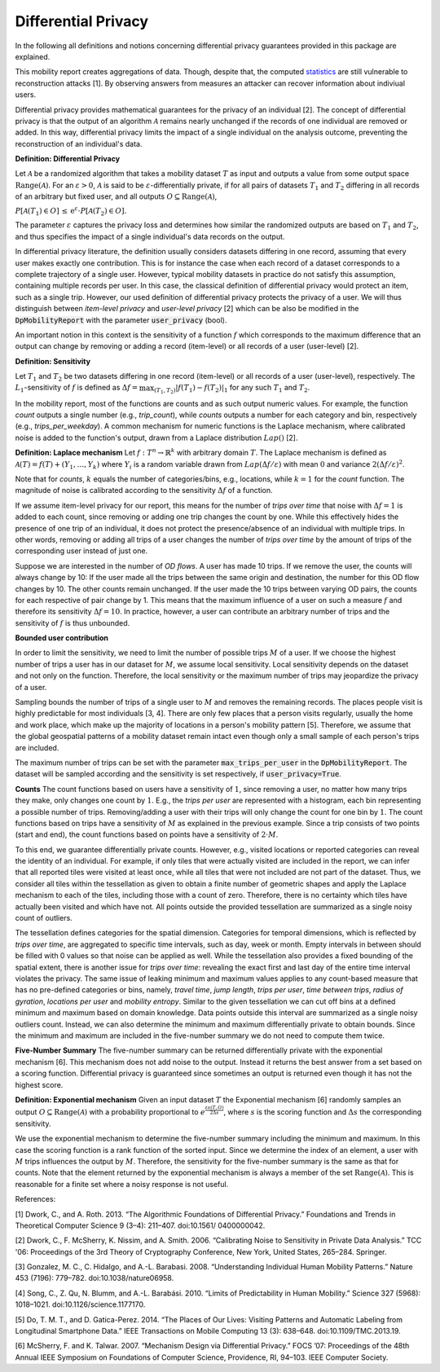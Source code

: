 ============================================================
Differential Privacy
============================================================

In the following all definitions and notions concerning differential privacy guarantees provided in this package are explained.

This mobility report creates aggregations of data. Though, despite that, the computed `statistics`_ are still vulnerable to reconstruction attacks [1].
By observing answers from measures an attacker can recover information about indiviual users.

Differential privacy provides mathematical guarantees for the privacy of an individual [2].
The concept of differential privacy is that the output of an algorithm :math:`\mathcal{A}` remains
nearly unchanged if the records of one individual are removed or added.
In this way, differential privacy limits the impact of a single individual on
the analysis outcome, preventing the reconstruction of an individual's data.


**Definition: Differential Privacy**

Let :math:`\mathcal{A}` be a randomized algorithm that 
takes a mobility dataset :math:`T` as input and outputs a value from some output space :math:`\text{Range}(\mathcal{A})`.
For an :math:`\varepsilon > 0`, :math:`\mathcal{A}` is said to be 
:math:`\varepsilon`-differentially private, if for all pairs of datasets :math:`T_1` and :math:`T_2` differing in all
records of an arbitrary but fixed user, and all outputs :math:`O\subseteq \text{Range}(\mathcal{A})`,

:math:`P[\mathcal{A}(T_1) \in O] \,\leq\, \mathrm{e}^{\varepsilon} \cdot P[\mathcal{A}(T_2) \in O].`

The parameter :math:`\varepsilon` captures the privacy loss and determines
how similar the randomized outputs are based on :math:`T_1` and :math:`T_2`, and thus
specifies the impact of a single individual's data records on the output.

In differential privacy literature, the definition usually considers datasets differing in 
one record, assuming that every user makes exactly one contribution. This is for instance the case 
when 
each record of a dataset corresponds to a complete trajectory of a single user. 
However, typical mobility datasets in practice do not satisfy this assumption, containing multiple 
records 
per user. In this case, the classical definition of differential 
privacy would protect an item, such as a single trip. However, our used
definition of differential privacy protects the 
privacy of a user. We will thus distinguish between *item-level 
privacy* and *user-level privacy* [2] which can be also be modified in the :code:`DpMobilityReport` with the parameter :code:`user_privacy` (bool).


An important notion in this context is the sensitivity of a
function :math:`f` which corresponds to the maximum difference that an output can
change by removing or adding a record (item-level) or all records of a user (user-level) [2].

**Definition: Sensitivity**

Let :math:`T_1` and :math:`T_2` be two datasets differing in one record (item-level) or all records of a user 
(user-level), respectively.
The :math:`L_1`-sensitivity of :math:`f` is defined as
:math:`\Delta f = \max_{(T_1,T_2)} \vert f(T_1) - f(T_2)\vert_{1}`
for any such :math:`T_1` and :math:`T_2`.

In the mobility report, most of the functions are counts
and as such output numeric values.
For example, the function *count* outputs a single number (e.g., *trip_count*), while
*counts* outputs a number for each category and bin, respectively (e.g., *trips_per_weekday*).
A common mechanism for numeric functions is the Laplace
mechanism, where calibrated noise is added to the function's output,
drawn from a Laplace distribution :math:`Lap()` [2].

**Definition: Laplace mechanism**
Let :math:`f:T^n\to \mathbb{R}^k` with arbitrary domain :math:`T`.
The Laplace mechanism is defined as 
:math:`\mathcal{A}(T) = f(T)+ (Y_1,\ldots,Y_k)`
where :math:`Y_i` is a random variable drawn from :math:`Lap\left(\Delta f / 
\varepsilon\right)` with mean :math:`0` and variance :math:`2(\Delta
f / \varepsilon)^2`.

Note that for *counts*, :math:`k` equals the
number of categories/bins, e.g., locations, while :math:`k=1`
for the *count* function.
The magnitude of noise is calibrated according to the sensitivity :math:`\Delta f` of
a function.

If we assume item-level privacy for our report, this means for the number of
*trips over time* that noise with :math:`\Delta f=1` is added to each count,
since removing or adding one trip changes the count by one.
While this effectively hides the presence of one trip of an individual,
it does not protect the presence/absence of an individual with multiple trips.
In other words, removing or adding all trips of a user changes the number
of *trips over time* by the amount of trips of the corresponding user
instead of just one.

Suppose we are interested in the number of *OD flows*.
A user has made 10 trips. If we remove the user, the counts will always change by 10: 
If the user made all the trips between the same origin and destination, the number for this
OD flow changes by 10. The other counts remain unchanged.
If the user made the 10 trips between varying OD pairs, the counts for each respective of pair
change by 1. This means that the maximum influence of a user on such a 
measure :math:`f` and therefore its sensitivity :math:`\Delta f=10`.
In practice, however, a user can contribute an arbitrary number of trips and
the sensitivity of :math:`f` is thus unbounded.

**Bounded user contribution**

In order to limit the sensitivity,
we need to limit the number of possible trips :math:`M` of a user.
If we choose the highest number of trips a user has in our dataset for :math:`M`, we
assume local sensitivity.
Local sensitivity depends on the dataset and not only on the function.
Therefore, the local sensitivity or the maximum number of trips may jeopardize
the privacy of a user.

Sampling bounds the number of trips of a single user to :math:`M` and removes the remaining records.
The places people visit is highly predictable for most individuals [3, 4].
There are only few places that a person visits regularly,
usually the home and work place, which make up the majority of locations in a
person's mobility pattern [5].
Therefore, we assume that the global geospatial patterns of a mobility dataset
remain intact even though only a small sample of each person's trips are
included.

The maximum number of trips can be set with the parameter :code:`max_trips_per_user` in the :code:`DpMobilityReport`.
The dataset will be sampled according and the sensitivity is set respectively, if :code:`user_privacy=True`.


**Counts**
The count functions based on users have a
sensitivity of :math:`1`, since removing a user, no matter how many trips they make,
only changes one count by :math:`1`. E.g., the *trips per user* are
represented with a histogram, each bin representing a possible number of trips.
Removing/adding a user with their trips will only change the count for one bin
by :math:`1`.
The count functions based on trips have a sensitivity of
:math:`M` as explained in the previous example.
Since a trip consists of two points (start and end),
the count functions based on points have a sensitivity
of :math:`2\cdot M`.

To this end, we guarantee differentially private counts. However, e.g.,
visited locations or reported categories can reveal the identity of an 
individual.
For example, if only tiles that were actually visited are included in the
report, we can infer that all reported tiles were visited at least
once, while all tiles that were not included are not part of the dataset.
Thus, we consider all tiles within the tessellation as given to obtain a finite number of geometric shapes and 
apply the Laplace mechanism to each of the tiles, including 
those with a count of zero. Therefore, there is no certainty which tiles have actually been visited and which 
have 
not. All points outside the provided tessellation are
summarized as a single noisy count of outliers.

The tessellation defines categories for the spatial dimension.
Categories for temporal dimensions, which is reflected by 
*trips over time*, are aggregated to specific time intervals, such as
day, week or month.
Empty intervals in between should be filled with 0 values so that noise can be
applied as well. 
While the tessellation also provides a fixed bounding of the spatial extent,
there is another issue for *trips over time*:
revealing the exact first and last day of the entire time interval violates the
privacy. The same issue of leaking minimum and maximum values applies to any
count-based measure that has no 
pre-defined categories or bins, namely, 
*travel time*, *jump length*, *trips per user*, *time between trips*, *radius of 
gyration*, *locations per user* and *mobility entropy*. 
Similar to the given tessellation we can cut off bins at a defined 
minimum and maximum based on domain knowledge.
Data points outside this interval are summarized as a single noisy outliers
count.
Instead, we can also determine the minimum and maximum differentially private
to obtain bounds.
Since the minimum and maximum are included in the five-number summary we do not
need to compute them twice.

**Five-Number Summary**
The five-number summary can be returned differentially private with
the exponential mechanism [6].
This mechanism does not add noise to
the output. Instead it returns the best answer from a set based on a scoring function.
Differential privacy is 
guaranteed since sometimes an output is returned even though it has not the highest 
score. 

**Definition: Exponential mechanism**
Given an input dataset :math:`T` the Exponential mechanism [6]
randomly samples an output :math:`O\subseteq \text{Range}(\mathcal{A})` with a
probability	proportional to :math:`e^{\frac{\varepsilon s(T,O)}{2\Delta s}}`,
where :math:`s` is the scoring function and :math:`\Delta s` the corresponding
sensitivity.

We use the exponential mechanism to determine the five-number summary including
the minimum and maximum. In this case the scoring function is a rank function of
the sorted input.
Since we determine the index of an element, a user with :math:`M` trips influences
the output by :math:`M`. Therefore, the sensitivity for the five-number summary is the same as that for 
counts.
Note that the element returned by the exponential mechanism is always a member
of the set :math:`\text{Range}(\mathcal{A})`.
This is reasonable for a finite set where a noisy response is not useful.


References:

[1] Dwork, C., and A. Roth. 2013. “The Algorithmic Foundations of Differential Privacy.” Foundations and Trends in Theoretical Computer Science 9 (3–4): 211–407. doi:10.1561/ 0400000042.

[2] Dwork, C., F. McSherry, K. Nissim, and A. Smith. 2006. “Calibrating Noise to Sensitivity in Private Data Analysis.” TCC '06: Proceedings of the 3rd Theory of Cryptography Conference, New York, United States, 265–284. Springer.

[3] Gonzalez, M. C., C. Hidalgo, and A.-L. Barabasi. 2008. “Understanding Individual Human Mobility Patterns.” Nature 453 (7196): 779–782. doi:10.1038/nature06958.

[4] Song, C., Z. Qu, N. Blumm, and A.-L. Barabási. 2010. “Limits of Predictability in Human Mobility.” Science 327 (5968): 1018–1021. doi:10.1126/science.1177170.

[5] Do, T. M. T., and D. Gatica-Perez. 2014. “The Places of Our Lives: Visiting Patterns and Automatic Labeling from Longitudinal Smartphone Data.” IEEE Transactions on Mobile Computing 13 (3): 638–648. doi:10.1109/TMC.2013.19.

[6] McSherry, F. and K. Talwar. 2007. “Mechanism Design via Differential Privacy.” FOCS ’07: Proceedings of the 48th Annual IEEE Symposium on Foundations of Computer Science, Providence, RI, 94–103. IEEE Computer Society.


.. _`statistics`: https://dp-mobility-report.readthedocs.io/en/latest/analyses.html